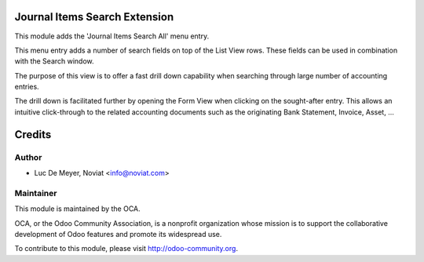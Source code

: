 .. image:: https://img.shields.io/badge/licence-AGPL--3-blue.svg
    :alt: License

Journal Items Search Extension
==============================

This module adds the 'Journal Items Search All' menu entry.

This menu entry adds a number of search fields on top of the List View rows.
These fields can be used in combination with the Search window.

The purpose of this view is to offer a fast drill down capability
when searching through large number of accounting entries.

The drill down is facilitated further by opening the Form View when clicking on
the sought-after entry.
This allows an intuitive click-through to the related accounting documents
such as the originating Bank Statement, Invoice, Asset, ...

Credits
=======

Author
------
* Luc De Meyer, Noviat <info@noviat.com>

Maintainer
----------
.. image:: http://odoo-community.org/logo.png
   :alt: Odoo Community Association
   :target: http://odoo-community.org

This module is maintained by the OCA.

OCA, or the Odoo Community Association, is a nonprofit organization whose
mission is to support the collaborative development of Odoo features and
promote its widespread use.

To contribute to this module, please visit http://odoo-community.org.


